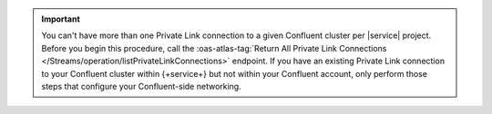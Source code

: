 .. important::

   You can't have more than one Private Link connection to a given
   Confluent cluster per |service| project. Before you begin this
   procedure, call the :oas-atlas-tag:`Return All Private Link
   Connections </Streams/operation/listPrivateLinkConnections>`
   endpoint. If you have an existing Private Link connection to your
   Confluent cluster within {+service+} but not within your Confluent
   account, only perform those steps that configure your
   Confluent-side networking.

.. procedure::
   :style: normal

   .. step:: Configure your Confluent cluster.

      You must configure your Confluent cluster to accept incoming connections from your {+service+} project.

      .. important::
     
         Confluent accepts incoming connections only from {+aws+}. To
         use a Confluent Private Link connection, you must host your
         {+spi+}s on {+aws+}.

      a. Call the :oas-atlas-tag:`Return Account ID and VPC ID for group and region </Streams/operation/getAccountDetails>`
         {+atlas-admin-api+} endpoint. Note the value of
         ``awsAccountId``, you will need this in a later step.

      #. In your Confluent account, navigate to the cluster you
         want to connect to. In your cluster networking
         interface, navigate to your cluster networking details.

      #. `Add Private Link Access <https://docs.confluent.io/cloud/current/networking/private-links/aws-privatelink.html#aws-privatelink-register>`__

      For a Confluent dedicated cluster, provide a name of your
      choice. For the {+aws+} account number, provide the value of
      the ``awsAccountId`` field you noted earlier.

      .. note::

        This step is not required for Confluent serverless
        clusters.
     
   .. step:: Request a connection to your cloud provider.

      The {+atlas-admin-api+} provides an endpoint for requesting a
      Private Link connection configured for {+atlas-sp+}.

      :oas-atlas-tag:`Create One Private Link
      </Streams/operation/createPrivateLinkConnection>`

      .. tip::

         Alternatively, you can use the Atlas CLI to request a Private
         Link connection.

         .. include:: /includes/extracts/atlas-streams-privateLinks-create.rst

      For an {+aws+} Confluent Private Link connection, you must set
      the following key-value pairs:

      .. list-table::
         :widths: 35 65
         :header-rows: 1

         * - Key
           - Value

         * - ``serviceEndpointId`` 
           - Your Confluent cluster's :guilabel:`VPC Endpoint service name`.

         * - ``dnsDomain``
           - Fully qualified domain name of the bootstrap server on your
             Confluent cluster.

         * - ``dnsSubDomain``
           - If your cluster doesn't use subdomains, you must set this to
             the empty array ``[]``. If your cluster uses subdomains, you
             must set this to an array containing one fully qualified
             subdomain name for each of your cluster's subdomains.

      You can find these values in your Confluent cluster's networking details.

      The following example command requests a connection to your
      Confluent cluster and illustrates a typical response:

      .. io-code-block::
         :copyable: true

         .. input::
            :language: sh

            curl --location 'https://cloud.mongodb.com/api/atlas/v2/groups/8358217d3abb5c76c3434648/streams/privateLinkConnections' \
            --digest \
            --user "slrntglrbn:933fb118-ac62-4991-db05-ee67a3481fde" \
            --header 'Content-Type: application/json' \
            --header 'Accept: application/vnd.atlas.2023-02-01+json' \
            --data '{ "vendor": "Confluent", "provider": "AWS",
              "region": "us_east_1", "serviceEndpointId":
              "com.amazonaws.vpce.us-east-1.vpce-svc-93da685022ee702a9",
              "dnsDomain": "sample.us-east-1.aws.confluent.cloud",
              "dnsSubDomain: [
                "use1-az1.sample.us-east-1.aws.confluent.cloud",
                "use1-az2.sample.us-east-1.aws.confluent.cloud",
                "use1-az4.sample.us-east-1.aws.confluent.cloud"
              ]
            }'

         .. output::
            :language: bash

            {"_id":"6aa12e7ccd660d4b2380b1c1","dnsDomain":"sample.us-east-1.aws.confluent.cloud.","vendor":"Confluent","provider":"AWS","region":"us_east_1","serviceEndpointId":"com.amazonaws.vpce.us-east-1.vpce-svc-93da685022ee702a9"}                
            
      After you send the request, note the value of the ``_id`` field in the response body. You will need this in a later step.

   .. step:: Provide the interface endpoint ID to Confluent.

      .. note::

         This step applies only to Confluent serverless clusters.
         
      Call the :oas-atlas-tag:`Return All Private Link Connections
      </Streams/operation/listPrivateLinkConnections>` endpoint. Note
      the value of ``interfaceEndpointId``.

      In your Confluent account, navigate to the cluster you want to
      connect to. In your cluster networking interface, navigate to
      your cluster networking details. Navigate to the access points
      interface, and add a new access point. When Confluent prompts
      you for an interface endpoint, provide the value of
      ``interfaceEndpointId`` that you noted previously.
      
   .. step:: Create the {+service+}-side connection.

      :gold:`Important:` This example shows you how to add a connection secured using
      ``SASL_SSL``. You can also secure a connection using mutual ``SSL``.

      For more information, on the supported fields for this API for ``SSL`` authentication, see the 
      :oas-atlas-op:`Atlas Admin API documentation </createStreamConnection>`.

      :ref:`Add a connection <atlas-sp-manage-connection-add>`
      with the following key-value pairs:

      .. list-table::
         :widths: 35 65
         :header-rows: 1

         * - Key
           - Value

         * - ``bootstrapServers``
           - IP address of your cloud provider's Kafka bootstrap server.

         * - ``security.protocol``
           - ``SASL_SSL``

         * - ``authentication.mechanism``
           - ``"PLAIN"``

         * - ``authentication.password``
           - The password associated with your `Confluent API key
             <https://docs.confluent.io/cloud/current/security/authenticate/workload-identities/service-accounts/api-keys/overview.html>`__

         * - ``authentication.username``
           -  The username associated with your `Confluent API key
              <https://docs.confluent.io/cloud/current/security/authenticate/workload-identities/service-accounts/api-keys/overview.html>`__

         * - ``type``
           - ``"Kafka"``

         * - ``networking.access.type``
           - ``"PRIVATE_LINK"``

         * - ``networking.access.connectionId``
           - ``_id`` value from your Private Link request response

      Set all other values as necessary.

      The following example command creates a {+kafka+} connection in
      {+service+}:

      .. code-block:: sh

         curl --location 'https://cloud.mongodb.com/api/atlas/v2/groups/8358217d3abb5c76c3434648/streams/spinstance/connections' \ 
         --digest \ 
         --user "slrntglrbn:933fb118-ac62-4991-db05-ee67a3481fde" \ 
         --header 'Content-Type: application/json' \ 
         --header 'Accept: application/vnd.atlas.2023-02-01+json' \ 
         --data '{ 
           "name": "confluent_demo", 
           "bootstrapServers": "slr-ntgrbn.sample.us-east-1.aws.confluent.cloud:9092", 
           "security": { 
             "protocol": "SASL_SSL" 
           }, 
           "authentication": { 
             "mechanism": "PLAIN", 
             "password": "apiSecretDemo", 
             "username": "apiUserDemo" 
           }, 
           "type": "Kafka", 
           "networking": { 
             "access": { 
             "type": "PRIVATE_LINK", 
             "connectionId": "38972b0cbe9c2aa40a30a246" 
             } 
           }  
         }'

